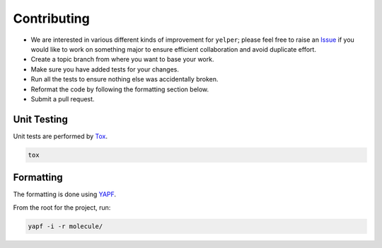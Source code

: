 Contributing
============

* We are interested in various different kinds of improvement for ``yelper``; please feel free to raise an `Issue`_ if you would like to work on something major to ensure efficient collaboration and avoid duplicate effort.
* Create a topic branch from where you want to base your work.
* Make sure you have added tests for your changes.
* Run all the tests to ensure nothing else was accidentally broken.
* Reformat the code by following the formatting section below.
* Submit a pull request.

Unit Testing
------------

Unit tests are performed by `Tox`_.

.. code-block:: bash

  tox

Formatting
----------

The formatting is done using `YAPF`_.

From the root for the project, run:

.. code-block:: bash

  yapf -i -r molecule/

.. _`YAPF`: https://github.com/google/yapf
.. _`Tox`: https://tox.readthedocs.org/en/latest
.. _`Issue`: https://github.com/metacloud/molecule/issues
